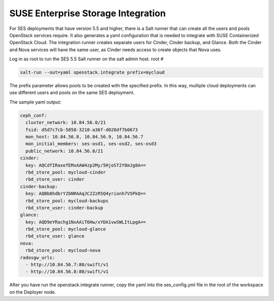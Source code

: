 .. _ses_integration:

SUSE Enterprise Storage Integration
===================================

.. blockdiag::

   blockdiag {
     default_fontsize = 11;
     deployer [label="Setup deployer"]
     ses_integration [label="SES Integration"]
     configure [label="Configure\nCloud"]
     setup_caasp_workers [label="Setup CaaS Platform\nworker nodes"]
     patch_upstream [label="Apply patches\nfrom upstream\n(for developers)"]
     build_images [label="Build Docker images\n(for developers)"]
     deploy_airship [label="Deploy Airship"]
     deploy_openstack [label="Deploy OpenStack"]

     group {
       ses_integration
       color="red"
     }

     deployer -> ses_integration;
     ses_integration -> configure;
     configure -> setup_caasp_workers;

     group {
       color = "#EEEEEE"
       label = "OpenStack deployment"
       setup_caasp_workers -> patch_upstream;
       patch_upstream -> build_images;
       build_images -> deploy_airship [folded];
       setup_caasp_workers -> deploy_airship;
       deploy_airship -> deploy_openstack;
     }
   }


For SES deployments that have version 5.5 and higher, there is a Salt runner
that can create all the users and pools OpenStack services require. It also
generates a yaml configuration that is needed to integrate with SUSE
Containerized OpenStack Cloud. The integration runner creates separate users
for Cinder, Cinder backup, and Glance. Both the Cinder and Nova services
will have the same user, as Cinder needs access to create objects that Nova
uses.

Log in as root to run the SES 5.5 Salt runner on the salt admin host.
root #

.. code-block:: bash

  salt-run --out=yaml openstack.integrate prefix=mycloud

The prefix parameter allows pools to be created with the specified prefix.
In this way, multiple cloud deployments can use different users and pools on
the same SES deployment.

The sample yaml output:

.. code-block:: yaml

  ceph_conf:
    cluster_network: 10.84.56.0/21
    fsid: d5d7c7cb-5858-3218-a36f-d028df7b0673
    mon_host: 10.84.56.8, 10.84.56.9, 10.84.56.7
    mon_initial_members: ses-osd1, ses-osd2, ses-osd3
    public_network: 10.84.56.0/21
  cinder:
    key: AQCdfIRaxefEMxAAW4zp2My/5HjoST2Y8mJg8A==
    rbd_store_pool: mycloud-cinder
    rbd_store_user: cinder
  cinder-backup:
    key: AQBb8hdbrY2bNRAAqJC2ZzR5Q4yrionh7V5PkQ==
    rbd_store_pool: mycloud-backups
    rbd_store_user: cinder-backup
  glance:
    key: AQD9eYRachg1NxAAiT6Hw/xYDA1vwSWLItLpgA==
    rbd_store_pool: mycloud-glance
    rbd_store_user: glance
  nova:
    rbd_store_pool: mycloud-nova
  radosgw_urls:
    - http://10.84.56.7:80/swift/v1
    - http://10.84.56.8:80/swift/v1

After you have run the openstack.integrate runner, copy the yaml into the
ses_config.yml file in the root of the workspace on the Deployer node.
